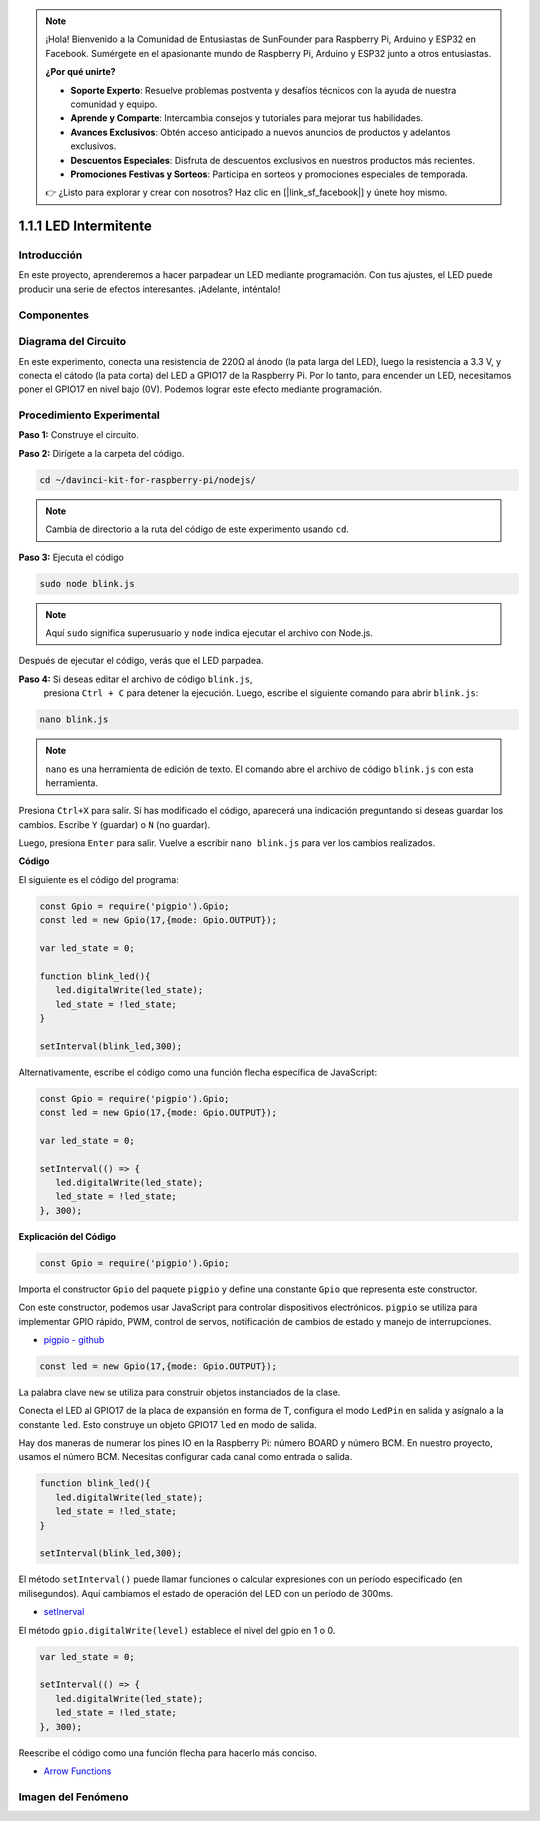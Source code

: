 .. note::

    ¡Hola! Bienvenido a la Comunidad de Entusiastas de SunFounder para Raspberry Pi, Arduino y ESP32 en Facebook. Sumérgete en el apasionante mundo de Raspberry Pi, Arduino y ESP32 junto a otros entusiastas.

    **¿Por qué unirte?**

    - **Soporte Experto**: Resuelve problemas postventa y desafíos técnicos con la ayuda de nuestra comunidad y equipo.
    - **Aprende y Comparte**: Intercambia consejos y tutoriales para mejorar tus habilidades.
    - **Avances Exclusivos**: Obtén acceso anticipado a nuevos anuncios de productos y adelantos exclusivos.
    - **Descuentos Especiales**: Disfruta de descuentos exclusivos en nuestros productos más recientes.
    - **Promociones Festivas y Sorteos**: Participa en sorteos y promociones especiales de temporada.

    👉 ¿Listo para explorar y crear con nosotros? Haz clic en [|link_sf_facebook|] y únete hoy mismo.

1.1.1 LED Intermitente
=========================

Introducción
---------------

En este proyecto, aprenderemos a hacer parpadear un LED mediante programación.
Con tus ajustes, el LED puede producir una serie de efectos interesantes. ¡Adelante, inténtalo!

Componentes
--------------

.. image:: img/blinking_led_list.png
    :width: 800
    :align: center

Diagrama del Circuito
-------------------------

En este experimento, conecta una resistencia de 220Ω al ánodo (la pata larga 
del LED), luego la resistencia a 3.3 V, y conecta el cátodo (la pata corta) del 
LED a GPIO17 de la Raspberry Pi. Por lo tanto, para encender un LED, necesitamos 
poner el GPIO17 en nivel bajo (0V). Podemos lograr este efecto mediante programación.

.. image:: img/image48.png
    :width: 800
    :align: center

Procedimiento Experimental
------------------------------

**Paso 1:** Construye el circuito.

.. image:: img/image49.png
    :width: 800
    :align: center

**Paso 2:** Dirígete a la carpeta del código.

.. raw:: html

   <run></run>

.. code-block::

   cd ~/davinci-kit-for-raspberry-pi/nodejs/

.. note::
    Cambia de directorio a la ruta del código de este experimento usando ``cd``.

**Paso 3:** Ejecuta el código

.. raw:: html

   <run></run>

.. code-block::

   sudo node blink.js

.. note::
    Aquí ``sudo`` significa superusuario y ``node`` indica ejecutar el archivo con Node.js.

Después de ejecutar el código, verás que el LED parpadea.

**Paso 4:** Si deseas editar el archivo de código ``blink.js``, 
 presiona ``Ctrl + C`` para detener la ejecución. Luego, escribe 
 el siguiente comando para abrir ``blink.js``:

.. raw:: html

   <run></run>

.. code-block::

   nano blink.js

.. note::
    ``nano`` es una herramienta de edición de texto. El comando abre el 
    archivo de código ``blink.js`` con esta herramienta.

Presiona ``Ctrl+X`` para salir. Si has modificado el código, aparecerá una 
indicación preguntando si deseas guardar los cambios. Escribe ``Y`` (guardar) o 
``N`` (no guardar).

Luego, presiona ``Enter`` para salir. Vuelve a escribir ``nano blink.js`` para ver los cambios realizados.

**Código**

El siguiente es el código del programa:

.. code-block:: js

   const Gpio = require('pigpio').Gpio;
   const led = new Gpio(17,{mode: Gpio.OUTPUT});

   var led_state = 0;

   function blink_led(){
      led.digitalWrite(led_state);
      led_state = !led_state;
   }

   setInterval(blink_led,300);

Alternativamente, escribe el código como una función flecha específica de JavaScript:

.. code-block:: js

   const Gpio = require('pigpio').Gpio;
   const led = new Gpio(17,{mode: Gpio.OUTPUT});

   var led_state = 0;

   setInterval(() => {
      led.digitalWrite(led_state);
      led_state = !led_state;
   }, 300);

**Explicación del Código**

.. code-block:: js

   const Gpio = require('pigpio').Gpio;

Importa el constructor ``Gpio`` del paquete ``pigpio`` y define una 
constante ``Gpio`` que representa este constructor.

Con este constructor, podemos usar JavaScript para controlar dispositivos 
electrónicos. ``pigpio`` se utiliza para implementar GPIO rápido, PWM, 
control de servos, notificación de cambios de estado y manejo de interrupciones.

* `pigpio - github <https://github.com/fivdi/pigpio>`_

.. A wrapper for the pigpio C library to enable fast GPIO, PWM, servo control, 
.. state change notification and interrupt handling with JS on the Raspberry Pi Zero, 
.. 1, 2, 3 or 4.

.. code-block:: js

   const led = new Gpio(17,{mode: Gpio.OUTPUT});

La palabra clave ``new`` se utiliza para construir objetos instanciados de la clase.

Conecta el LED al GPIO17 de la placa de expansión en forma de T, configura el modo 
``LedPin`` en salida y asígnalo a la constante ``led``. Esto construye un objeto GPIO17 
``led`` en modo de salida.

Hay dos maneras de numerar los pines IO en la Raspberry Pi: número BOARD y 
número BCM. En nuestro proyecto, usamos el número BCM. Necesitas configurar 
cada canal como entrada o salida.

.. code-block:: js

   function blink_led(){
      led.digitalWrite(led_state);
      led_state = !led_state;
   }

   setInterval(blink_led,300);

El método ``setInterval()`` puede llamar funciones o calcular expresiones con 
un período especificado (en milisegundos). Aquí cambiamos el estado de operación del LED con un período de 300ms.

*  `setInerval <https://developer.mozilla.org/en-US/docs/Web/API/setInterval>`_

El método ``gpio.digitalWrite(level)`` establece el nivel del gpio en 1 o 0.

.. code-block:: js


   var led_state = 0;

   setInterval(() => {
      led.digitalWrite(led_state);
      led_state = !led_state;
   }, 300);

Reescribe el código como una función flecha para hacerlo más conciso.

* `Arrow Functions <https://developer.mozilla.org/en-US/docs/Web/JavaScript/Reference/Functions/Arrow_functions>`_

Imagen del Fenómeno
----------------------

.. image:: img/image54.jpeg
    :width: 800
    :align: center